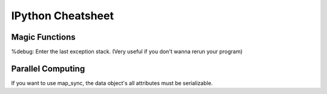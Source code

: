 IPython Cheatsheet
==================

Magic Functions
---------------

%debug: Enter the last exception stack. (Very useful if you don't wanna rerun your program)


Parallel Computing
------------------

If you want to use map_sync, the data object's all attributes must be serializable.

